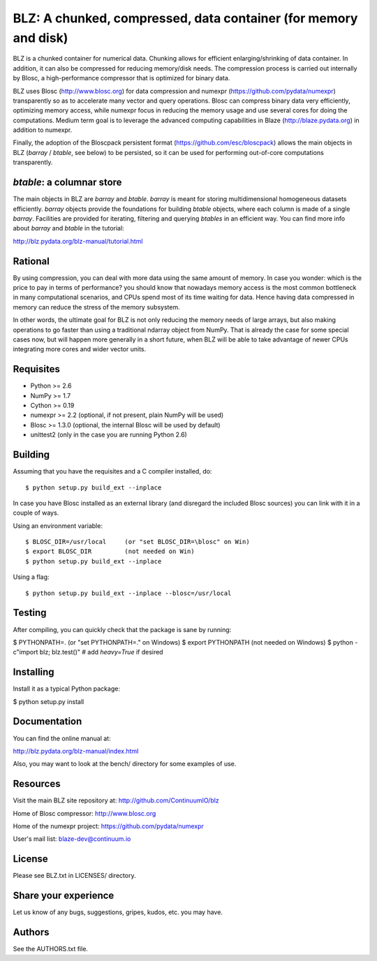 BLZ: A chunked, compressed, data container (for memory and disk)
================================================================

BLZ is a chunked container for numerical data.  Chunking allows for
efficient enlarging/shrinking of data container.  In addition, it can
also be compressed for reducing memory/disk needs.  The compression
process is carried out internally by Blosc, a high-performance
compressor that is optimized for binary data.

BLZ uses Blosc (http://www.blosc.org) for data compression and numexpr
(https://github.com/pydata/numexpr) transparently so as to accelerate
many vector and query operations.  Blosc can compress binary data very
efficiently, optimizing memory access, while numexpr focus in reducing
the memory usage and use several cores for doing the computations.
Medium term goal is to leverage the advanced computing capabilities in
Blaze (http://blaze.pydata.org) in addition to numexpr.

Finally, the adoption of the Bloscpack persistent format
(https://github.com/esc/bloscpack) allows the main objects in BLZ
(`barray` / `btable`, see below) to be persisted, so it can be used
for performing out-of-core computations transparently.


`btable`: a columnar store
--------------------------

The main objects in BLZ are `barray` and `btable`.  `barray` is meant
for storing multidimensional homogeneous datasets efficiently.
`barray` objects provide the foundations for building `btable`
objects, where each column is made of a single `barray`.  Facilities
are provided for iterating, filtering and querying `btables` in an
efficient way.  You can find more info about `barray` and `btable` in
the tutorial:

http://blz.pydata.org/blz-manual/tutorial.html


Rational
--------

By using compression, you can deal with more data using the same
amount of memory.  In case you wonder: which is the price to pay in
terms of performance? you should know that nowadays memory access is
the most common bottleneck in many computational scenarios, and CPUs
spend most of its time waiting for data.  Hence having data compressed
in memory can reduce the stress of the memory subsystem.

In other words, the ultimate goal for BLZ is not only reducing the
memory needs of large arrays, but also making operations to go faster
than using a traditional ndarray object from NumPy.  That is already
the case for some special cases now, but will happen more generally in
a short future, when BLZ will be able to take advantage of newer
CPUs integrating more cores and wider vector units.


Requisites
----------

- Python >= 2.6
- NumPy >= 1.7
- Cython >= 0.19
- numexpr >= 2.2 (optional, if not present, plain NumPy will be used)
- Blosc >= 1.3.0 (optional, the internal Blosc will be used by default)
- unittest2 (only in the case you are running Python 2.6)


Building
--------

Assuming that you have the requisites and a C compiler installed, do::

    $ python setup.py build_ext --inplace

In case you have Blosc installed as an external library (and disregard
the included Blosc sources) you can link with it in a couple of ways.

Using an environment variable::

    $ BLOSC_DIR=/usr/local     (or "set BLOSC_DIR=\blosc" on Win)
    $ export BLOSC_DIR         (not needed on Win)
    $ python setup.py build_ext --inplace

Using a flag::

    $ python setup.py build_ext --inplace --blosc=/usr/local


Testing
-------

After compiling, you can quickly check that the package is sane by
running:

$ PYTHONPATH=.   (or "set PYTHONPATH=." on Windows)
$ export PYTHONPATH    (not needed on Windows)
$ python -c"import blz; blz.test()"  # add `heavy=True` if desired


Installing
----------

Install it as a typical Python package:

$ python setup.py install


Documentation
-------------

You can find the online manual at:

http://blz.pydata.org/blz-manual/index.html

Also, you may want to look at the bench/ directory for some examples
of use.


Resources
---------

Visit the main BLZ site repository at:
http://github.com/ContinuumIO/blz

Home of Blosc compressor:
http://www.blosc.org

Home of the numexpr project:
https://github.com/pydata/numexpr

User's mail list:
blaze-dev@continuum.io


License
-------

Please see BLZ.txt in LICENSES/ directory.


Share your experience
---------------------

Let us know of any bugs, suggestions, gripes, kudos, etc. you may
have.


Authors
-------

See the AUTHORS.txt file.
